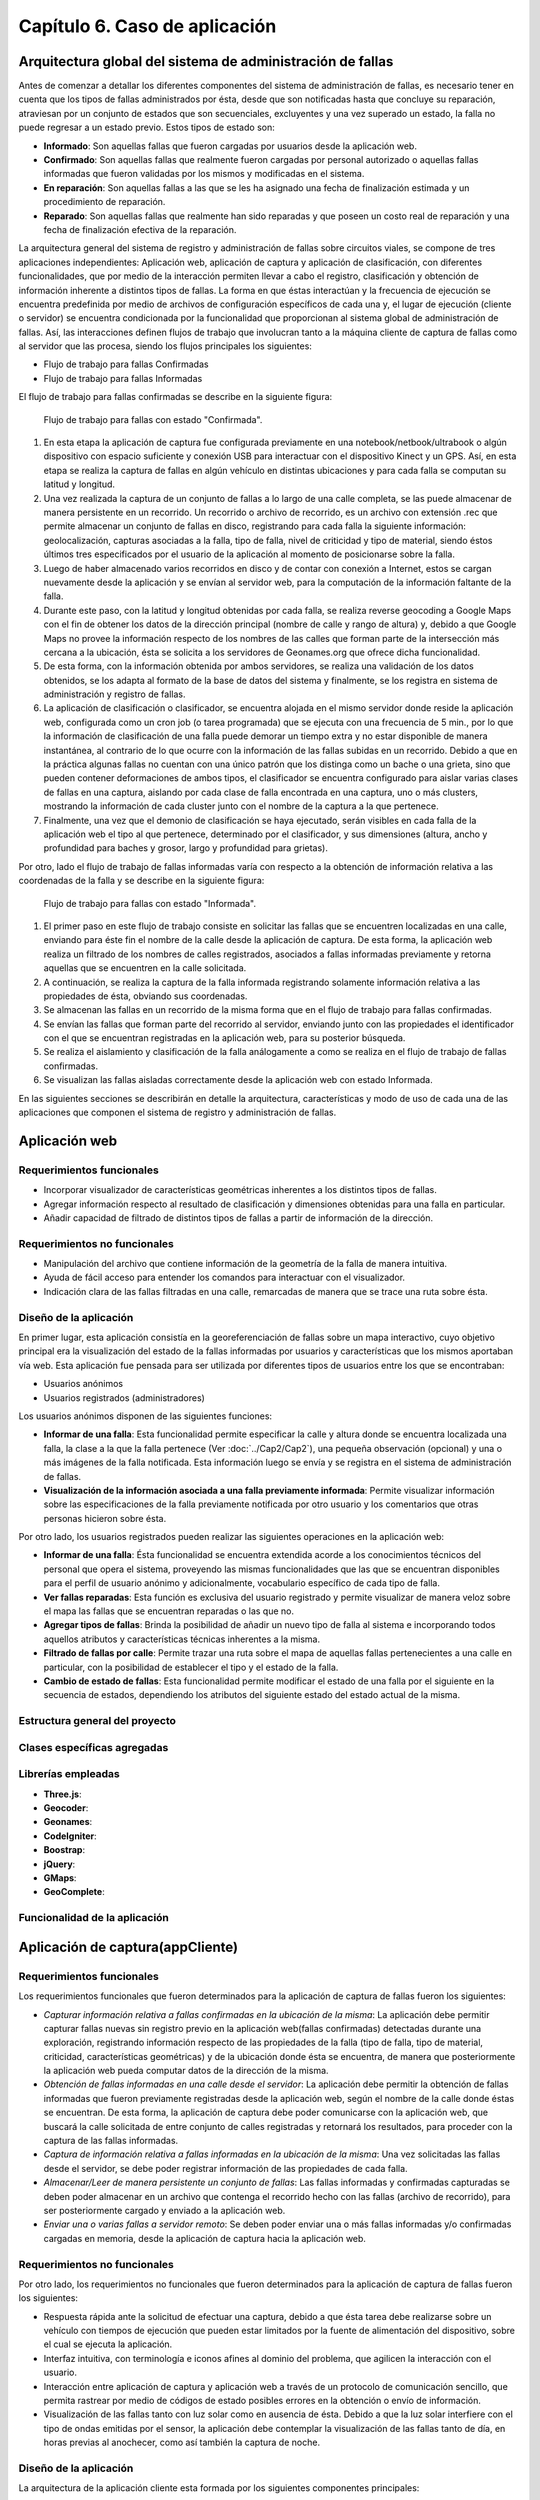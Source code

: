 
Capítulo 6. Caso de aplicación
==============================


Arquitectura global del sistema de administración de fallas
-----------------------------------------------------------

.. TODO: Se da una explicación de la estructura general de las 3 aplicaciones y como éstas interactúan mutuamente para conseguir el objetivo de la tesina.

Antes de comenzar a detallar los diferentes componentes del sistema de administración de fallas, es necesario tener en cuenta que los tipos de fallas administrados por ésta, desde que son notificadas hasta que concluye su reparación, atraviesan por un conjunto de estados que son secuenciales, excluyentes y una vez superado un estado, la falla no puede regresar a un estado previo. Estos tipos de estado son:

* **Informado**: Son aquellas fallas que fueron cargadas por usuarios desde la aplicación web.
  
* **Confirmado**: Son aquellas fallas que realmente fueron cargadas por personal autorizado o aquellas fallas informadas que fueron validadas por los mismos y modificadas en el sistema.
  
* **En reparación**: Son aquellas fallas a las que se les ha asignado una fecha de finalización estimada y un procedimiento de reparación.
  
* **Reparado**: Son aquellas fallas que realmente han sido reparadas y que poseen un costo real de reparación y una fecha de finalización efectiva de la reparación.
  

La arquitectura general del sistema de registro y administración de fallas sobre circuitos viales, se compone de tres aplicaciones independientes: Aplicación web, aplicación de captura y aplicación de clasificación, con diferentes funcionalidades, que por medio de la interacción permiten llevar a cabo el registro, clasificación y obtención de información inherente a distintos tipos de fallas. La forma en que éstas interactúan y la frecuencia de ejecución se encuentra predefinida por medio de archivos de configuración específicos de cada una y, el lugar de ejecución (cliente o servidor) se encuentra condicionada por la funcionalidad que proporcionan al sistema global de administración de fallas. Así, las interacciones definen flujos de trabajo que involucran tanto a la máquina cliente de captura de fallas como al servidor que las procesa, siendo los flujos principales los siguientes:

* Flujo de trabajo para fallas Confirmadas
* Flujo de trabajo para fallas Informadas


El flujo de trabajo para fallas confirmadas se describe en la siguiente figura:


.. figure:: ../figs/Cap6/FlujoTrabajo_confirmada.png
   :scale: 100%

   Flujo de trabajo para fallas con estado "Confirmada".


1. En esta etapa la aplicación de captura fue configurada previamente en una notebook/netbook/ultrabook o algún dispositivo con espacio suficiente y conexión USB para interactuar con el dispositivo Kinect y un GPS. Así, en esta etapa se realiza la  captura de fallas en algún vehículo en distintas ubicaciones y para cada falla se computan su latitud y longitud. 
2. Una vez realizada la captura de un conjunto de fallas a lo largo de una calle completa, se las puede almacenar de manera persistente en un recorrido. Un recorrido o archivo de recorrido, es un archivo con extensión .rec que permite almacenar un conjunto de fallas en disco, registrando para cada falla la siguiente información: geolocalización, capturas asociadas a la falla, tipo de falla, nivel de criticidad y tipo de material, siendo éstos últimos tres especificados por el usuario de la aplicación al momento de posicionarse sobre la falla. 
3. Luego de haber almacenado varios recorridos en disco y de contar con conexión a Internet, estos se cargan nuevamente desde la aplicación y se envían al servidor web, para la computación de la información faltante de la falla.   
4. Durante este paso, con la latitud y longitud obtenidas por cada falla, se realiza reverse geocoding a Google Maps con el fin de obtener los datos de la dirección principal (nombre de calle y rango de altura) y, debido a que Google Maps no provee la información respecto de los nombres de las calles que forman parte de la intersección más cercana a la ubicación, ésta se solicita a los servidores de Geonames.org que ofrece dicha funcionalidad. 
5. De esta forma, con la información obtenida por ambos servidores, se realiza una validación de los datos obtenidos, se los adapta al formato de la base de datos del sistema y finalmente, se los registra en sistema de administración y registro de fallas.  
6. La aplicación de clasificación o clasificador, se encuentra alojada en el mismo servidor donde reside la aplicación web, configurada como un cron job (o tarea programada) que se ejecuta con una frecuencia de 5 min., por lo que la información de clasificación de una falla puede demorar un tiempo extra y no estar disponible de manera instantánea, al contrario de lo que ocurre con la información de las fallas subidas en un recorrido. Debido a que en la práctica algunas fallas no cuentan con una único patrón que los distinga como un bache o una grieta, sino que pueden contener deformaciones de ambos tipos, el clasificador se encuentra configurado para aislar varias clases de fallas en una captura, aislando por cada clase de falla encontrada en una captura, uno o más clusters, mostrando la información de cada cluster junto con el nombre de la captura a la que pertenece.   
7. Finalmente, una vez que el demonio de clasificación se haya ejecutado, serán visibles en cada falla de la aplicación web el tipo al que pertenece, determinado por el clasificador, y sus dimensiones (altura, ancho y profundidad para baches y grosor, largo y profundidad para grietas).


Por otro, lado el flujo de trabajo de fallas informadas varía con respecto a la obtención de información relativa a las coordenadas de la falla y se describe en la siguiente figura:



.. figure:: ../figs/Cap6/FlujoTrabajo_informada.png
   :scale: 100%

   Flujo de trabajo para fallas con estado "Informada".


1. El primer paso en este flujo de trabajo consiste en solicitar las fallas que se encuentren localizadas en una calle, enviando para éste fin el nombre de la calle desde la aplicación de captura. De esta forma, la aplicación web realiza un filtrado de los nombres de calles registrados, asociados a fallas informadas previamente y retorna aquellas que se encuentren en la calle solicitada.
2. A continuación, se realiza la captura de la falla informada registrando solamente información relativa a las propiedades de ésta, obviando sus coordenadas.
3. Se almacenan las fallas en un recorrido de la misma forma que en el flujo de trabajo para fallas confirmadas.
4. Se envían las fallas que forman parte del recorrido al servidor, enviando junto con las propiedades el identificador con el que se encuentran registradas en la aplicación web, para su posterior búsqueda.
5. Se realiza el aislamiento y clasificación de la falla análogamente a como se realiza en el flujo de trabajo de fallas confirmadas.
6. Se visualizan las fallas aisladas correctamente desde la aplicación web con estado Informada.    


En las siguientes secciones se describirán en detalle la arquitectura, características  y modo de uso de cada una de las aplicaciones que componen el sistema de registro y administración de fallas. 


Aplicación web
--------------

.. TODO: Incluir:
..				-Requerimientos funcionales, no funcionales
..              -Diseño: Arquitectura de la aplicación.Incluir Diagrama de Clases Software. Descripción breve de la funcionalidad que proporcionan los módulos principales. 
..              -Librerías empleadas para el desarrollo
..              -Funcionalidad de la aplicación: Descripción respecto de como emplear las funcionalidades.
..                                 *Funcionalidades heredadas: Incluir funcionalidad realizada durante el proyecto de investigación (previo a la tesina).
..                                 *Funcionalidades agregadas: Incluir funcionalidad que fue desarrollada como parte de la tesina. 


Requerimientos funcionales
^^^^^^^^^^^^^^^^^^^^^^^^^^

* Incorporar visualizador de características geométricas inherentes a los distintos tipos de fallas.
* Agregar información respecto al resultado de clasificación y dimensiones obtenidas para una falla en particular.
* Añadir capacidad de filtrado de distintos tipos de fallas a partir de información de la dirección.
 


Requerimientos no funcionales
^^^^^^^^^^^^^^^^^^^^^^^^^^^^^

* Manipulación del archivo que contiene información de la geometría de la falla de manera intuitiva.
* Ayuda de fácil acceso para entender los comandos para interactuar con el visualizador.
* Indicación clara de las fallas filtradas en una calle, remarcadas de manera que se trace una ruta sobre ésta. 


Diseño de la aplicación
^^^^^^^^^^^^^^^^^^^^^^^

En primer lugar, esta aplicación consistía en la georeferenciación de fallas sobre un mapa interactivo, cuyo objetivo principal era la visualización del estado de la fallas informadas por usuarios y características que los mismos aportaban vía web. Esta aplicación fue pensada para ser utilizada por diferentes tipos de usuarios entre los que se encontraban:

* Usuarios anónimos
* Usuarios registrados (administradores)
  
Los usuarios anónimos disponen de las siguientes funciones:

* **Informar de una falla**: Esta funcionalidad permite especificar la calle y altura donde se encuentra localizada una falla, la clase a la que la falla pertenece (Ver :doc:`../Cap2/Cap2`), una pequeña observación (opcional) y una o más imágenes de la falla notificada. Esta información luego se envía y se registra en el sistema de administración de fallas.
   
* **Visualización de la información asociada a una falla previamente informada**: Permite visualizar información sobre las especificaciones de la falla previamente notificada por otro usuario y los comentarios que otras personas hicieron sobre ésta.

Por otro lado, los usuarios registrados pueden realizar las siguientes operaciones en la aplicación web:

* **Informar de una falla**: Ésta funcionalidad se encuentra extendida acorde a los conocimientos técnicos del personal que opera el sistema, proveyendo las mismas funcionalidades que las que se encuentran disponibles para el perfil de usuario anónimo y adicionalmente, vocabulario específico de cada tipo de falla.

* **Ver fallas reparadas**: Esta función es exclusiva del usuario registrado y permite visualizar de manera veloz sobre el mapa las fallas que se encuentran reparadas o las que no.

* **Agregar tipos de fallas**: Brinda la posibilidad de añadir un nuevo tipo de falla al sistema e incorporando todos aquellos atributos y características técnicas inherentes a la misma.

* **Filtrado de fallas por calle**: Permite trazar una ruta sobre el mapa de aquellas fallas pertenecientes a una calle en particular, con la posibilidad de establecer el tipo y el estado de la falla.

* **Cambio de estado de fallas**: Esta funcionalidad permite modificar el estado de una falla por el siguiente en la secuencia de estados, dependiendo los atributos del siguiente estado del estado actual de la misma.  



Estructura general del proyecto
^^^^^^^^^^^^^^^^^^^^^^^^^^^^^^^



Clases específicas agregadas
^^^^^^^^^^^^^^^^^^^^^^^^^^^^
.. TODO: Models y controllers principales.



Librerías empleadas
^^^^^^^^^^^^^^^^^^^

* **Three.js**:
* **Geocoder**:
* **Geonames**:
* **CodeIgniter**:
* **Boostrap**:
* **jQuery**:
* **GMaps**:
* **GeoComplete**:



Funcionalidad de la aplicación
^^^^^^^^^^^^^^^^^^^^^^^^^^^^^^





Aplicación de captura(appCliente)
---------------------------------


.. TODO: Incluir:
..				-Requerimientos funcionales, no funcionales
..              -Diseño: Arquitectura de la aplicación.Incluir Diagrama de Clases Software. Descripción breve de la funcionalidad que proporcionan los módulos principales. 
..              -Librerías empleadas para el desarrollo
..              -Funcionalidad de la aplicación: Descripción respecto de como emplear las funcionalidades 

.. h4 -->


Requerimientos funcionales
^^^^^^^^^^^^^^^^^^^^^^^^^^

Los requerimientos funcionales que fueron determinados para la aplicación de captura de fallas fueron los siguientes:

* *Capturar información relativa a fallas confirmadas en la ubicación de la misma*: La aplicación debe permitir capturar fallas nuevas sin registro previo en la aplicación web(fallas confirmadas) detectadas durante una exploración, registrando información  respecto de las propiedades de la falla (tipo de falla, tipo de material, criticidad, características geométricas) y de la ubicación donde ésta se encuentra, de manera que posteriormente la aplicación web pueda computar datos de la dirección de la misma. 

* *Obtención de fallas informadas en una calle desde el servidor*: La aplicación debe permitir la obtención de fallas informadas que fueron previamente registradas desde la aplicación web, según el nombre de la calle donde éstas se encuentran. De esta forma, la aplicación de captura debe poder comunicarse con la aplicación web, que buscará la calle solicitada de entre conjunto de calles registradas y retornará los resultados, para proceder con la captura de las fallas informadas.  
  
* *Captura de información relativa a fallas informadas en la ubicación de la misma*: Una vez solicitadas las fallas desde el servidor, se debe poder registrar información de las propiedades de cada falla.  
  
* *Almacenar/Leer de manera persistente un conjunto de fallas*: Las fallas informadas y confirmadas capturadas se deben poder almacenar en un archivo que contenga el recorrido hecho con las fallas (archivo de recorrido), para ser posteriormente cargado y enviado a la aplicación web.  
  
* *Enviar una o varias fallas a servidor remoto*: Se deben poder enviar una o más fallas informadas y/o confirmadas cargadas en memoria, desde la aplicación de captura hacia la aplicación web. 


Requerimientos no funcionales
^^^^^^^^^^^^^^^^^^^^^^^^^^^^^

Por otro lado, los requerimientos no funcionales que fueron determinados para la aplicación de captura de fallas fueron los siguientes:

* Respuesta rápida ante la solicitud de efectuar una captura, debido a que ésta tarea debe realizarse sobre un vehículo con tiempos de ejecución que pueden estar limitados por la fuente de alimentación del dispositivo, sobre el cual se ejecuta la aplicación.  
* Interfaz intuitiva, con terminología e iconos afines al dominio del problema, que agilicen la interacción con el usuario.
* Interacción entre aplicación de captura y aplicación web a través de un protocolo de comunicación sencillo, que permita rastrear por medio de códigos de estado posibles errores en la obtención o envío de información.
* Visualización de las fallas tanto con luz solar como en ausencia de ésta. Debido a que la luz solar interfiere con el tipo de ondas emitidas por el sensor, la aplicación debe contemplar la visualización de las fallas tanto de día, en horas previas al anochecer, como así también la captura de noche. 


Diseño de la aplicación
^^^^^^^^^^^^^^^^^^^^^^^

La arquitectura de la aplicación cliente esta formada por los siguientes componentes principales:

* **Dispositivo Kinect**: La interacción con el dispositivo Microsoft Kinect consiste únicamente en la obtención de frames de profundidad y de video, necesarios para la generación del archivo de nube de puntos. Estos frames se solicitan de manera continua y son renderizados y visualizados en tiempo real por la aplicación, en la ventana de captura. Ésta ventana se compone de dos visualizadores, uno que muestra una imagen de video a color y otro con una imagen de profundidad, con distintos colores asociados a las distancias entre el dispositivo de sensado y la falla. Ésto permite que se pueda corregir la orientación del dispositivo al momento de la captura.  
    
* **Geofencing**: El módulo de geofencing se incluye como parte de la aplicación y tiene la finalidad de computar y retornar las coordenadas donde se encuentra ubicada una falla desde el dispositivo GPS para fallas confirmadas. Éste brinda dos modos de operación, uno donde se leen coordenadas desde el dispositivo reales ("real-gps") y otro donde se lee un conjunto de coordenadas artificiales y se iteran de manera circular ("fake-gps"). Éste último, fue realizado por motivos de debugging entre la aplicación de captura y la aplicación web, en entornos cerrados donde no se dispone de conectividad GPS.
  
* **APIClient**: Este módulo es incluido junto con la aplicación contiene la clase principal encargada del intercambio de información de fallas entre la aplicación web y aplicación de captura.  
  
* **Aplicación cliente**: La aplicación cliente tiene como objetivo ofrecer tanto la captura, administración y envío al servidor de fallas, tanto informadas como confirmadas. Con respecto a la gestión de fallas confirmadas, la aplicación se comunica adicionalmente con el módulo GPS, para la obtención de las coordenadas de la falla, mientras que para las fallas informadas ésta interacción no es necesaria, debido a que las coordenadas de la dirección ya fueron especificadas en uno de los flujos de trabajo.    



.. figure:: ../figs/Cap6/arquitecturaAppCliente.png
   :scale: 100%

   Arquitectura general de aplicación cliente


De esta manera, la aplicación cliente se compone de las siguientes clases software:

* **Main**: Esta es la clase principal que efectúa la configuración inicial de la aplicación  y administra los capturadores asociados a fallas informadas y confirmadas.
  
* Capturador: Esta clase representa un objeto que realiza la captura de una falla con estado Confirmada, y se ejecutar todas aquellas operaciones inherentes a la administración de una falla Confirmada como son enviar fallas a la aplicación web, descartar fallas y solicitar a GeofencingAPI la computación de la latitud y longitud asociada a una falla.      
  
* CapturadorInformados: Representa al objeto encargado de realizar las operaciones de captura de fallas Informadas, ejecutando las operaciones relacionadas con la administración de fallas informadas, excluyendo de este conjunto las operaciones de computación de coordenadas de la falla. Adicionalmente, encapsula las operaciones de solicitud y carga de fallas informadas en memoria desde la aplicación web.
  
* ItemFalla: Esta clase representa a una falla confirmada o informada administrada por un capturador, y mantiene para cada falla el estado actual (Informada o Confirmada) y una colección de objetos Captura asociadas a ésta.
  
* Estado: Representa el estado actual de la falla y sus atributos depende del estado concreto que la falla tenga asociado. De esta superclase extienden dos subclases que son: Confirmada e Informada. Confirmada mantiene información respecto de las propiedades asociadas a la falla (tipo de falla, tipo de material y criticidad)coordenadas de la falla (latitud y longitud) y si es posible obtenerlos, información de la dirección. Por otro lado, Informada solamente mantiene información de la dirección (calle y altura) y el identificador con el que la falla se encuentra registrada.
  
* Captura: Esta clase contiene información propia de una captura individual para un objeto ItemFalla (nombre captura, extensión, directorio) y el comportamiento para almacenar esta persistentemente. 
  
* GeofencingAPI: Es la API principal de comunicación con el dispositivo GPS y principalmente contiene las operaciones de obtención de coordenadas.
  
* ApiClientApp: Esta clase representa la API que contiene la funcionalidad relacionada con la comunicación entre la aplicación cliente y la aplicación web, para la obtención de fallas informadas y envío de fallas (confirmadas e informadas) al servidor. Mantiene atributos relacionados con la conexión entre ambas aplicaciones, la cantidad de bytes enviados y bytes totales de las capturas a enviar.    
   

.. figure:: ../figs/Cap6/Final_Diagrama_clases_appCliente.png

   Diagrama de clases software de la aplicación de captura



Librerías empleadas en la aplicación
^^^^^^^^^^^^^^^^^^^^^^^^^^^^^^^^^^^^


Funcionalidad de la aplicación
^^^^^^^^^^^^^^^^^^^^^^^^^^^^^^


Aplicación de clasificación
---------------------------

.. TODO: Incluir:
..				-Requerimientos funcionales, no funcionales
..              -Diseño: Arquitectura de la aplicación.Incluir Diagrama de Clases Software. Descripción breve de la funcionalidad que proporcionan los módulos principales. 
..              -Librerías empleadas para el desarrollo
..              -Funcionalidad de la aplicación: Descripción respecto de como emplear las funcionalidades 

Requerimientos funcionales
^^^^^^^^^^^^^^^^^^^^^^^^^^

* *Clasificación de fallas*: La aplicación debe leer los parámetros utilizados en los algoritmos relacionados con la clasificación desde un archivo de configuración, procesar capturas en formato .pcd desde un directorio específico y producir uno o más clusters, con información respecto de las dimensiones de la falla aislada, en un directorio de salida accesible por la aplicación web.


Requerimientos no funcionales
^^^^^^^^^^^^^^^^^^^^^^^^^^^^^

* Capacidad para ser configurado y ejecutado en múltiples plataformas.
* Utilizar los mecanismos de paralelización en el procesamiento provistos por las librerías empleadas, con el fin de minimizar el tiempo de clasificación de fallas.
* Disponibilidad de capacidad de almacenamiento persistente alto para computar las muestras.
* Contar con un mecanismo de configuración que sea minimalista y amigable.
* Capacidad de realizar un rastreo de las muestras previamente procesadas, para reducir tiempo de cómputo.
* Versatilidad con respecto al modelo de Machine Learning empleado, el algoritmo de segmentación, el descriptor y el tipo de punto para la clasificación de fallas.
* Obligatoriedad de ejecución como tarea programada periódica y en segundo plano.


Diseño
^^^^^^
La estructura de la aplicación de clasificación esta integrada por los siguientes componentes software principales:

* **MainPipeLine**: Es la clase principal de procesado, que realiza las configuraciones globales iniciales, analiza el directorio de muestras, instancia objetos Nube y comienza con el procesamiento de cada una. 
 
* **Nube**: Representa una nube de puntos y todas aquellas nubes resultantes de haber sido procesadas por los algoritmos que intervienen en la clasificación. Contiene una colección de clusters que se derivaron del procesamiento de la misma.
  
* **Cluster**: Nube de puntos resultado de la aplicación de estrategia de segmentación. Esta clase contiene la información sobre las dimensiones aproximadas del mismo, por ejemplo alto, ancho, profundidad.

* **EstrategiaSegmentationAbstract**: Clase que representa la estrategia que será empleada para segmentar la nube de puntos. Puede consistir en uno o varios algoritmos de segmentación concretos. 

* **PointFeature**: Esta clase representa el feature personalizado que se compone de uno de los features ofrecidos por PCL y la diferencia entre ancho y alto calculados a partir de un cluster.


* **EstrategiaDescriptorAbstract**: Esta clase genera el PointFeature a partir de un cluster y puede ser extendida para distintos tipos de descriptores provistos por PCL. Ver :doc:`../Cap3/Cap3`.
  

* **EstrategiaClasificacionMLAbstract**: Esta clase representa la estrategia de clasificación que se puede adoptar para clasificar a que clase el cluster pertenece. Puede ser extendida para ser utilizada con distintos modelos de Machine Learning.Ver :doc:`../Cap4/Cap4`.

* **DBManager**: Esta clase engloba el comportamiento relacionado con la interacción de MainPipeLine con una base de datos que mantiene un registro de las fallas previamente clasificadas. Todas las fallas procesadas y clasificadas con o sin éxito, se agregan a dicha base. 



.. figure:: ../figs/Cap6/Final_Diagrama_de_clases_clasificador.png
   :scale: 100%

   Diagrama de clases software de la aplicación de clasificación


Librerías empleadas para el desarrollo
^^^^^^^^^^^^^^^^^^^^^^^^^^^^^^^^^^^^^^

* **Boost**: Es una librería open-source que fue diseñada con el objetivo de extender las capacidades del lenguaje C++ e incluye varias funcionalidades entre las que se destacan el procesamiento de texto, operaciones de iteración sobre directorios del sistema operativo, operaciones de entrada/salida, programación concurrente, etc. Esta librería fue empleada principalmente para implementar la iteración, búsqueda y creación de elementos en la jerarquía de directorios del sistema operativo y el procesamiento de cadenas de texto asociadas a éstas.

* PCL: Librería descripta en el capítulo 4. Ver *Freenect y Librería Point Cloud Library (PCL)* en :doc:`../Cap4/Cap4`. 

* JSONCPP: Es una librería en C++ empleada para la manipulación de archivos con formato JSON y la serialización/deserialización de éstos hacia/desde disco. Fue empleada para funcionalidad relacionada con creación de los archivos .json que mantienen información de dimensiones respecto de la falla clasificada.
  
* SQLite3: Es un sistema de bases de datos relacional desarrollada en C, donde la aplicación cliente realiza consultas a la base de datos por medio de funciones, en lugar de comunicarse con un proceso independiente, lo que provoca una reducción de la latencia en la interacción. Esta base de datos fue utilizada para mantener un registro de las fallas que fueron procesadas, evitando procesamiento innecesario. 


Funcionalidad de la aplicación
^^^^^^^^^^^^^^^^^^^^^^^^^^^^^^

Para el funcionamiento de esta aplicación, es necesario compilarla siguiendo las instrucciones en README.txt desde el repositorio https://github.com/rhuincalef/clasificadorFallas o, en el código fuente adjunto. Luego se debe realizar la configuración de los parámetros obligatorios de la aplicación, para ello se debe alterar el archivo *config_pipeline.json-default* cambiando la extensión a .json y modificando cada una de las siguientes entradas:

* **configuracion_global**: Esta entrada contiene el *dir_entrada* que es el directorio raíz desde el cual esta aplicación lee los archivos .pcd a procesar; *dir_salida* es el directorio raíz donde la aplicación almacenará los resultados obtenidos del procesamiento. Por último, cuenta con *database_muestras* que indica la ruta absoluta del archivo de base de datos con extensión .db, que se puede encontrar en el archivo base *fallas.db*.
      
* **clasificador**: Esta entrada consiste en aquellas configuraciones relativas al tipo de modelo de clasificación seleccionado. En *tipo* se debe especificar el modelo de clasificación a utilizar, siendo el único modelo implementado "svm". *path_modelo* especifica la ruta absoluta al modelo entrenado utilizado por el clasificador. 
 

* **estrategia_segmetador**: Esta entrada contiene aquellos valores empleados para la calibración del algoritmo de segmentación seleccionado. Estos valores fueron determinados por medio de pruebas de segmentación para baches y grietas y deben ser modificados con precaución según el tipo de objetos que desee aislar. No es necesario modificar estos valores para probar con grietas y baches. El único algoritmo implementado es Planar Euclidean que se encuentra especificado en la entrada *tipo*, el cual consta para planar segmentation de *distance_threshold*, *max_iterations* y de euclidean_segmentation (RANSAC) *tolerance*, *min_cluster_size* y *max_cluster_size*. Ver *Algoritmos de segmentación de objetos* en :doc:`../Cap3/Cap3`.


* **point_feature**: Esta entrada especifica el tipo de punto ofrecido por PCL a utilizar para la lectura, procesamiento y almacenamiento de nubes de puntos. Ver *Representación y almacenamiento de una nube de puntos* en :doc:`../Cap3/Cap3`.           


* **estrategia_descriptor**: Esta entrada representa el tipo de descriptor de PCL que se utilizará para generar el descriptor personalizado (PointFeature). *tipo_descriptor* determina el tipo de descriptor que puede ser "GRSD" o "ESF", aunque ESF es el descriptor que más precisión tiene para este desarrollo en concreto.
  
  Tener en consideración, que el tipo de modelo entrenado especificado en entrada **clasificador** tiene que estar entrenado con el tipo de estrategia descriptor seleccionada, por lo que si se selecciona ESF el *path_modelo* debe ser el de un modelo que este entrenado con éste feature de PCL. Ver *Selección de features para ML en PCL* en :doc:`../Cap4/Cap4`. 


Finalmente, para ejecutar la aplicación en segundo plano como una tarea programada, se deben seguir las instrucciones especificadas en README.txt, donde se detallan lapsos de ejecución de la tarea en intervalos de 5 minutos, todos los días. Esta configuración requiere el uso de *crontab* y únicamente fue probada bajo Linux (Ubuntu 16.14 y Manjaro Hakoila 17.16). 



